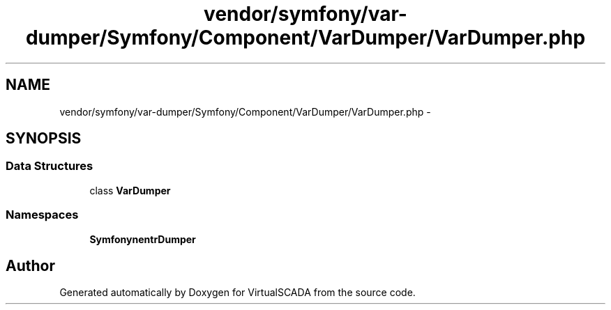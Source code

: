 .TH "vendor/symfony/var-dumper/Symfony/Component/VarDumper/VarDumper.php" 3 "Tue Apr 14 2015" "Version 1.0" "VirtualSCADA" \" -*- nroff -*-
.ad l
.nh
.SH NAME
vendor/symfony/var-dumper/Symfony/Component/VarDumper/VarDumper.php \- 
.SH SYNOPSIS
.br
.PP
.SS "Data Structures"

.in +1c
.ti -1c
.RI "class \fBVarDumper\fP"
.br
.in -1c
.SS "Namespaces"

.in +1c
.ti -1c
.RI " \fBSymfony\\Component\\VarDumper\fP"
.br
.in -1c
.SH "Author"
.PP 
Generated automatically by Doxygen for VirtualSCADA from the source code\&.
